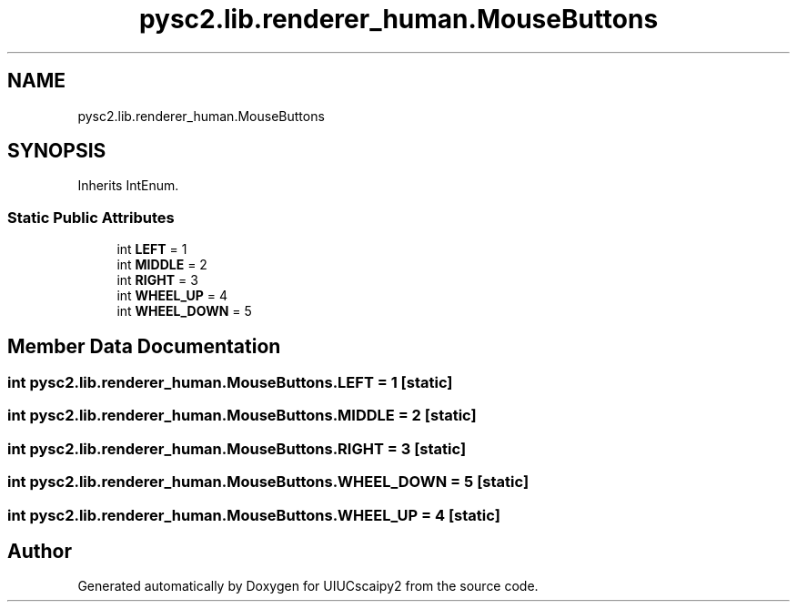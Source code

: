 .TH "pysc2.lib.renderer_human.MouseButtons" 3 "Fri Sep 28 2018" "UIUCscaipy2" \" -*- nroff -*-
.ad l
.nh
.SH NAME
pysc2.lib.renderer_human.MouseButtons
.SH SYNOPSIS
.br
.PP
.PP
Inherits IntEnum\&.
.SS "Static Public Attributes"

.in +1c
.ti -1c
.RI "int \fBLEFT\fP = 1"
.br
.ti -1c
.RI "int \fBMIDDLE\fP = 2"
.br
.ti -1c
.RI "int \fBRIGHT\fP = 3"
.br
.ti -1c
.RI "int \fBWHEEL_UP\fP = 4"
.br
.ti -1c
.RI "int \fBWHEEL_DOWN\fP = 5"
.br
.in -1c
.SH "Member Data Documentation"
.PP 
.SS "int pysc2\&.lib\&.renderer_human\&.MouseButtons\&.LEFT = 1\fC [static]\fP"

.SS "int pysc2\&.lib\&.renderer_human\&.MouseButtons\&.MIDDLE = 2\fC [static]\fP"

.SS "int pysc2\&.lib\&.renderer_human\&.MouseButtons\&.RIGHT = 3\fC [static]\fP"

.SS "int pysc2\&.lib\&.renderer_human\&.MouseButtons\&.WHEEL_DOWN = 5\fC [static]\fP"

.SS "int pysc2\&.lib\&.renderer_human\&.MouseButtons\&.WHEEL_UP = 4\fC [static]\fP"


.SH "Author"
.PP 
Generated automatically by Doxygen for UIUCscaipy2 from the source code\&.

